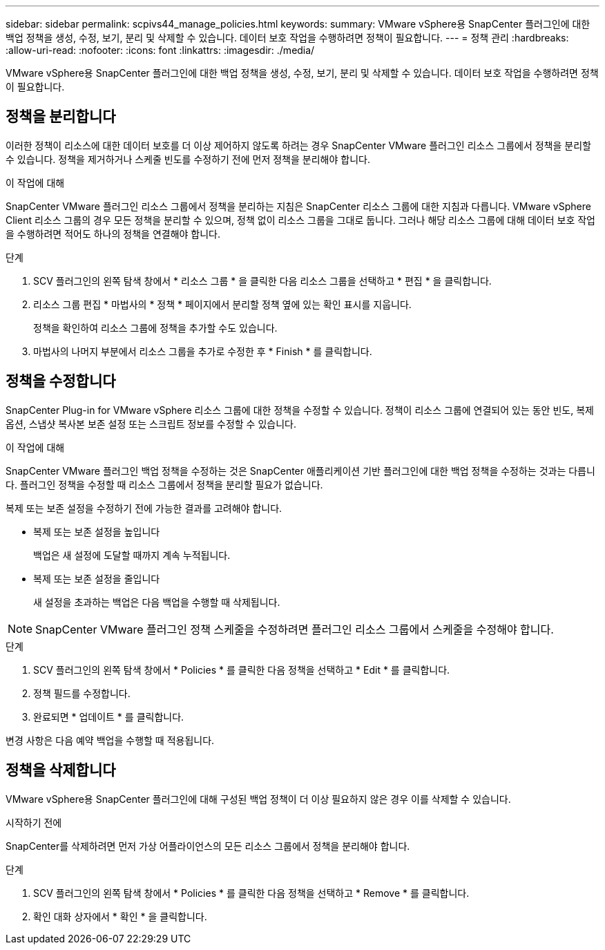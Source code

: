 ---
sidebar: sidebar 
permalink: scpivs44_manage_policies.html 
keywords:  
summary: VMware vSphere용 SnapCenter 플러그인에 대한 백업 정책을 생성, 수정, 보기, 분리 및 삭제할 수 있습니다. 데이터 보호 작업을 수행하려면 정책이 필요합니다. 
---
= 정책 관리
:hardbreaks:
:allow-uri-read: 
:nofooter: 
:icons: font
:linkattrs: 
:imagesdir: ./media/


[role="lead"]
VMware vSphere용 SnapCenter 플러그인에 대한 백업 정책을 생성, 수정, 보기, 분리 및 삭제할 수 있습니다. 데이터 보호 작업을 수행하려면 정책이 필요합니다.



== 정책을 분리합니다

이러한 정책이 리소스에 대한 데이터 보호를 더 이상 제어하지 않도록 하려는 경우 SnapCenter VMware 플러그인 리소스 그룹에서 정책을 분리할 수 있습니다. 정책을 제거하거나 스케줄 빈도를 수정하기 전에 먼저 정책을 분리해야 합니다.

.이 작업에 대해
SnapCenter VMware 플러그인 리소스 그룹에서 정책을 분리하는 지침은 SnapCenter 리소스 그룹에 대한 지침과 다릅니다. VMware vSphere Client 리소스 그룹의 경우 모든 정책을 분리할 수 있으며, 정책 없이 리소스 그룹을 그대로 둡니다. 그러나 해당 리소스 그룹에 대해 데이터 보호 작업을 수행하려면 적어도 하나의 정책을 연결해야 합니다.

.단계
. SCV 플러그인의 왼쪽 탐색 창에서 * 리소스 그룹 * 을 클릭한 다음 리소스 그룹을 선택하고 * 편집 * 을 클릭합니다.
. 리소스 그룹 편집 * 마법사의 * 정책 * 페이지에서 분리할 정책 옆에 있는 확인 표시를 지웁니다.
+
정책을 확인하여 리소스 그룹에 정책을 추가할 수도 있습니다.

. 마법사의 나머지 부분에서 리소스 그룹을 추가로 수정한 후 * Finish * 를 클릭합니다.




== 정책을 수정합니다

SnapCenter Plug-in for VMware vSphere 리소스 그룹에 대한 정책을 수정할 수 있습니다.  정책이 리소스 그룹에 연결되어 있는 동안 빈도, 복제 옵션, 스냅샷 복사본 보존 설정 또는 스크립트 정보를 수정할 수 있습니다.

.이 작업에 대해
SnapCenter VMware 플러그인 백업 정책을 수정하는 것은 SnapCenter 애플리케이션 기반 플러그인에 대한 백업 정책을 수정하는 것과는 다릅니다. 플러그인 정책을 수정할 때 리소스 그룹에서 정책을 분리할 필요가 없습니다.

복제 또는 보존 설정을 수정하기 전에 가능한 결과를 고려해야 합니다.

* 복제 또는 보존 설정을 높입니다
+
백업은 새 설정에 도달할 때까지 계속 누적됩니다.

* 복제 또는 보존 설정을 줄입니다
+
새 설정을 초과하는 백업은 다음 백업을 수행할 때 삭제됩니다.




NOTE: SnapCenter VMware 플러그인 정책 스케줄을 수정하려면 플러그인 리소스 그룹에서 스케줄을 수정해야 합니다.

.단계
. SCV 플러그인의 왼쪽 탐색 창에서 * Policies * 를 클릭한 다음 정책을 선택하고 * Edit * 를 클릭합니다.
. 정책 필드를 수정합니다.
. 완료되면 * 업데이트 * 를 클릭합니다.


변경 사항은 다음 예약 백업을 수행할 때 적용됩니다.



== 정책을 삭제합니다

VMware vSphere용 SnapCenter 플러그인에 대해 구성된 백업 정책이 더 이상 필요하지 않은 경우 이를 삭제할 수 있습니다.

.시작하기 전에
SnapCenter를 삭제하려면 먼저 가상 어플라이언스의 모든 리소스 그룹에서 정책을 분리해야 합니다.

.단계
. SCV 플러그인의 왼쪽 탐색 창에서 * Policies * 를 클릭한 다음 정책을 선택하고 * Remove * 를 클릭합니다.
. 확인 대화 상자에서 * 확인 * 을 클릭합니다.

